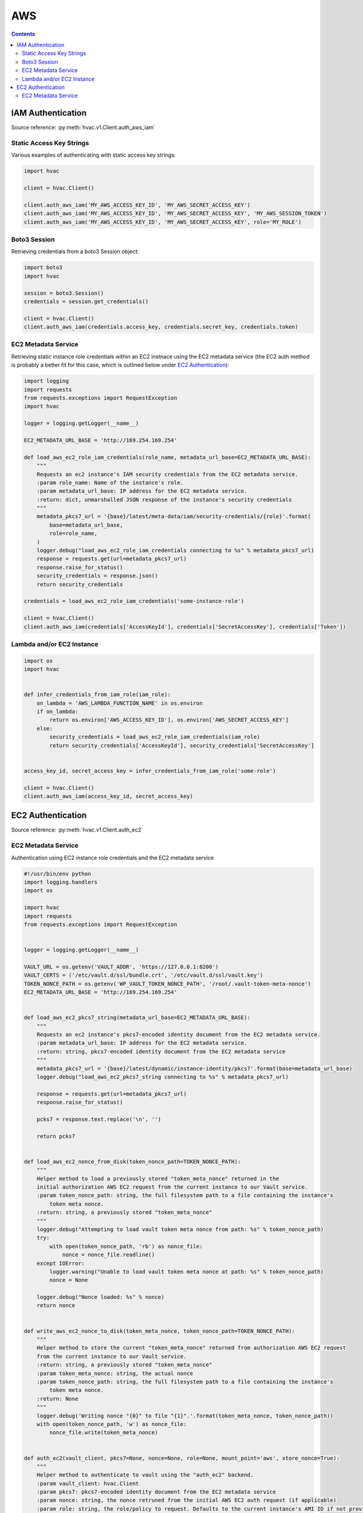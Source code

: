 AWS
===

.. contents::

IAM Authentication
------------------

Source reference: :py:meth:`hvac.v1.Client.auth_aws_iam`

Static Access Key Strings
`````````````````````````

Various examples of authenticating with static access key strings:

.. code:: python

    import hvac

    client = hvac.Client()

    client.auth_aws_iam('MY_AWS_ACCESS_KEY_ID', 'MY_AWS_SECRET_ACCESS_KEY')
    client.auth_aws_iam('MY_AWS_ACCESS_KEY_ID', 'MY_AWS_SECRET_ACCESS_KEY', 'MY_AWS_SESSION_TOKEN')
    client.auth_aws_iam('MY_AWS_ACCESS_KEY_ID', 'MY_AWS_SECRET_ACCESS_KEY', role='MY_ROLE')


Boto3 Session
`````````````

Retrieving credentials from a boto3 Session object:

.. code:: python

    import boto3
    import hvac

    session = boto3.Session()
    credentials = session.get_credentials()

    client = hvac.Client()
    client.auth_aws_iam(credentials.access_key, credentials.secret_key, credentials.token)

EC2 Metadata Service
````````````````````

Retrieving static instance role credentials within an EC2 instnace using the EC2 metadata service (the EC2 auth method is probably a better fit for this case, which is outlined below under `EC2 Authentication`_):

.. code:: python

    import logging
    import requests
    from requests.exceptions import RequestException
    import hvac

    logger = logging.getLogger(__name__)

    EC2_METADATA_URL_BASE = 'http://169.254.169.254'

    def load_aws_ec2_role_iam_credentials(role_name, metadata_url_base=EC2_METADATA_URL_BASE):
        """
        Requests an ec2 instance's IAM security credentials from the EC2 metadata service.
        :param role_name: Name of the instance's role.
        :param metadata_url_base: IP address for the EC2 metadata service.
        :return: dict, unmarshalled JSON response of the instance's security credentials
        """
        metadata_pkcs7_url = '{base}/latest/meta-data/iam/security-credentials/{role}'.format(
            base=metadata_url_base,
            role=role_name,
        )
        logger.debug("load_aws_ec2_role_iam_credentials connecting to %s" % metadata_pkcs7_url)
        response = requests.get(url=metadata_pkcs7_url)
        response.raise_for_status()
        security_credentials = response.json()
        return security_credentials

    credentials = load_aws_ec2_role_iam_credentials('some-instance-role')

    client = hvac.Client()
    client.auth_aws_iam(credentials['AccessKeyId'], credentials['SecretAccessKey'], credentials['Token'])

Lambda and/or EC2 Instance
``````````````````````````

.. code:: python

    import os
    import hvac


    def infer_credentials_from_iam_role(iam_role):
        on_lambda = 'AWS_LAMBDA_FUNCTION_NAME' in os.environ
        if on_lambda:
            return os.environ['AWS_ACCESS_KEY_ID'], os.environ['AWS_SECRET_ACCESS_KEY']
        else:
            security_credentials = load_aws_ec2_role_iam_credentials(iam_role)
            return security_credentials['AccessKeyId'], security_credentials['SecretAccessKey']


    access_key_id, secret_access_key = infer_credentials_from_iam_role('some-role')

    client = hvac.Client()
    client.auth_aws_iam(access_key_id, secret_access_key)


EC2 Authentication
------------------

Source reference: :py:meth:`hvac.v1.Client.auth_ec2`

EC2 Metadata Service
````````````````````

Authentication using EC2 instance role credentials and the EC2 metadata service

.. code:: python

    #!/usr/bin/env python
    import logging.handlers
    import os

    import hvac
    import requests
    from requests.exceptions import RequestException


    logger = logging.getLogger(__name__)

    VAULT_URL = os.getenv('VAULT_ADDR', 'https://127.0.0.1:8200')
    VAULT_CERTS = ('/etc/vault.d/ssl/bundle.crt', '/etc/vault.d/ssl/vault.key')
    TOKEN_NONCE_PATH = os.getenv('WP_VAULT_TOKEN_NONCE_PATH', '/root/.vault-token-meta-nonce')
    EC2_METADATA_URL_BASE = 'http://169.254.169.254'


    def load_aws_ec2_pkcs7_string(metadata_url_base=EC2_METADATA_URL_BASE):
        """
        Requests an ec2 instance's pkcs7-encoded identity document from the EC2 metadata service.
        :param metadata_url_base: IP address for the EC2 metadata service.
        :return: string, pkcs7-encoded identity document from the EC2 metadata service
        """
        metadata_pkcs7_url = '{base}/latest/dynamic/instance-identity/pkcs7'.format(base=metadata_url_base)
        logger.debug("load_aws_ec2_pkcs7_string connecting to %s" % metadata_pkcs7_url)

        response = requests.get(url=metadata_pkcs7_url)
        response.raise_for_status()

        pcks7 = response.text.replace('\n', '')

        return pcks7


    def load_aws_ec2_nonce_from_disk(token_nonce_path=TOKEN_NONCE_PATH):
        """
        Helper method to load a previously stored "token_meta_nonce" returned in the
        initial authorization AWS EC2 request from the current instance to our Vault service.
        :param token_nonce_path: string, the full filesystem path to a file containing the instance's
            token meta nonce.
        :return: string, a previously stored "token_meta_nonce"
        """
        logger.debug("Attempting to load vault token meta nonce from path: %s" % token_nonce_path)
        try:
            with open(token_nonce_path, 'rb') as nonce_file:
                nonce = nonce_file.readline()
        except IOError:
            logger.warning("Unable to load vault token meta nonce at path: %s" % token_nonce_path)
            nonce = None

        logger.debug("Nonce loaded: %s" % nonce)
        return nonce


    def write_aws_ec2_nonce_to_disk(token_meta_nonce, token_nonce_path=TOKEN_NONCE_PATH):
        """
        Helper method to store the current "token_meta_nonce" returned from authorization AWS EC2 request
        from the current instance to our Vault service.
        :return: string, a previously stored "token_meta_nonce"
        :param token_meta_nonce: string, the actual nonce
        :param token_nonce_path: string, the full filesystem path to a file containing the instance's
            token meta nonce.
        :return: None
        """
        logger.debug('Writing nonce "{0}" to file "{1}".'.format(token_meta_nonce, token_nonce_path))
        with open(token_nonce_path, 'w') as nonce_file:
            nonce_file.write(token_meta_nonce)


    def auth_ec2(vault_client, pkcs7=None, nonce=None, role=None, mount_point='aws', store_nonce=True):
        """
        Helper method to authenticate to vault using the "auth_ec2" backend.
        :param vault_client: hvac.Client
        :param pkcs7: pkcs7-encoded identity document from the EC2 metadata service
        :param nonce: string, the nonce retruned from the initial AWS EC2 auth request (if applicable)
        :param role: string, the role/policy to request. Defaults to the current instance's AMI ID if not provided.
        :param mount_point: string, the path underwhich the AWS EC2 auth backend is provided
        :param store_nonce: bool, if True, store the nonce received in the auth_ec2 response on disk for later use.
            Especially useful for automated secure introduction.
        :param kwargs: dict, remaining arguments blindly passed through by this lookup module class
        :return: None
        """
        if pkcs7 is None:
            logger.debug('No pkcs7 argument provided to auth_ec2 backend.')
            logger.debug('Attempting to retrieve information from EC2 metadata service.')
            pkcs7 = load_aws_ec2_pkcs7_string()

        if nonce is None:
            logger.debug('No nonce argument provided to auth_ec2 backend.'
            logger.debug('Attempting to retrieve information from disk.')
            nonce = load_aws_ec2_nonce_from_disk()

        auth_ec2_resp = vault_client.auth_ec2(
            pkcs7=pkcs7,
            nonce=nonce,
            role=role,
            use_token=False,
            mount_point=mount_point
        )

        if store_nonce and 'metadata' in auth_ec2_resp.get('auth', dict()):
            token_meta_nonce = auth_ec2_resp['auth']['metadata'].get('nonce')
            if token_meta_nonce is not None:
                logger.debug('token_meta_nonce received back from auth_ec2 call: %s' % token_meta_nonce)
                write_aws_ec2_nonce_to_disk(token_meta_nonce)
            else:
                logger.warning('No token meta nonce returned in auth response.')

        return auth_ec2_resp


    def get_vault_client(vault_url=VAULT_URL, certs=VAULT_CERTS, verify_certs=True, ec2_role=None):
        """
        Instantiates a hvac / vault client.
        :param vault_url: string, protocol + address + port for the vault service
        :param certs: tuple, Optional tuple of self-signed certs to use for verification with hvac's requests
        :param verify_certs: bool, if True use the provided certs tuple for verification with hvac's requests.
            If False, don't verify SSL with hvac's requests (typically used with local development).
        :param ec2_role: str, Name of the Vault AWS auth backend role to use when retrieving a token (if applicable)
        :return: hvac.Client
        """
        logger.debug('Retrieving a vault (hvac) client...')
        if verify_certs:
            # We use a self-signed certificate for the vault service itself, so we need to include our
            # local ca bundle here for the underlying requests module.
            os.environ['REQUESTS_CA_BUNDLE'] = '/etc/ssl/certs/ca-certificates.crt'
            vault_client = hvac.Client(
                url=vault_url,
                cert=certs,
            )
        else:
            vault_client = hvac.Client(
                url=vault_url,
                verify=False,
            )

        vault_client.token = load_vault_token(vault_client, ec2_role=ec2_role)

        if not vault_client.is_authenticated():
            raise hvac.exceptions.Unauthorized('Unable to authenticate to the Vault service')

        return vault_client


    authenticated_vault_client = get_vault_client()

